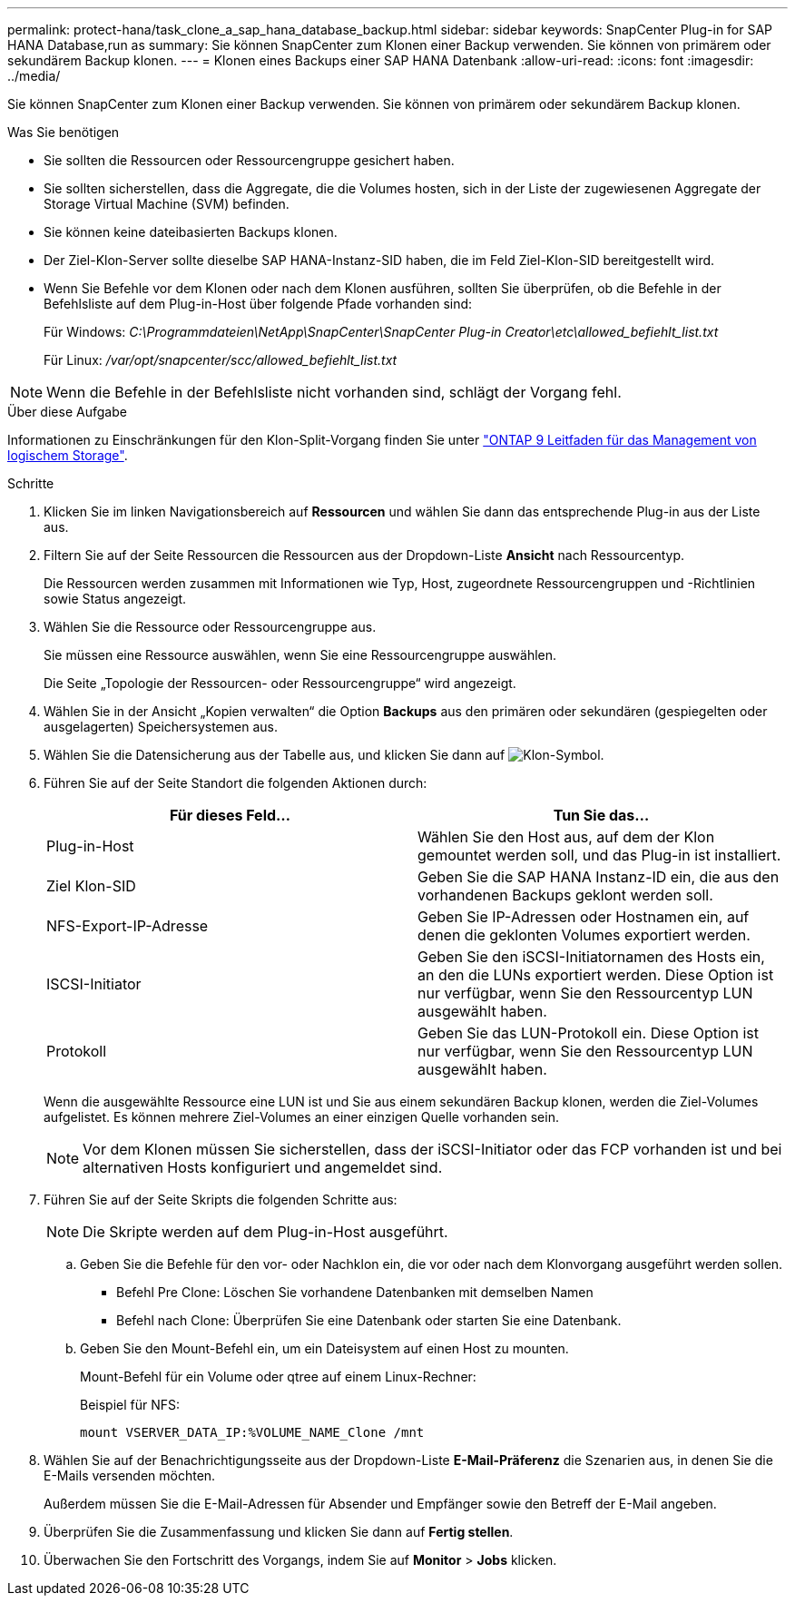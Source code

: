 ---
permalink: protect-hana/task_clone_a_sap_hana_database_backup.html 
sidebar: sidebar 
keywords: SnapCenter Plug-in for SAP HANA Database,run as 
summary: Sie können SnapCenter zum Klonen einer Backup verwenden. Sie können von primärem oder sekundärem Backup klonen. 
---
= Klonen eines Backups einer SAP HANA Datenbank
:allow-uri-read: 
:icons: font
:imagesdir: ../media/


[role="lead"]
Sie können SnapCenter zum Klonen einer Backup verwenden. Sie können von primärem oder sekundärem Backup klonen.

.Was Sie benötigen
* Sie sollten die Ressourcen oder Ressourcengruppe gesichert haben.
* Sie sollten sicherstellen, dass die Aggregate, die die Volumes hosten, sich in der Liste der zugewiesenen Aggregate der Storage Virtual Machine (SVM) befinden.
* Sie können keine dateibasierten Backups klonen.
* Der Ziel-Klon-Server sollte dieselbe SAP HANA-Instanz-SID haben, die im Feld Ziel-Klon-SID bereitgestellt wird.
* Wenn Sie Befehle vor dem Klonen oder nach dem Klonen ausführen, sollten Sie überprüfen, ob die Befehle in der Befehlsliste auf dem Plug-in-Host über folgende Pfade vorhanden sind:
+
Für Windows: _C:\Programmdateien\NetApp\SnapCenter\SnapCenter Plug-in Creator\etc\allowed_befiehlt_list.txt_

+
Für Linux: _/var/opt/snapcenter/scc/allowed_befiehlt_list.txt_




NOTE: Wenn die Befehle in der Befehlsliste nicht vorhanden sind, schlägt der Vorgang fehl.

.Über diese Aufgabe
Informationen zu Einschränkungen für den Klon-Split-Vorgang finden Sie unter http://docs.netapp.com/ontap-9/topic/com.netapp.doc.dot-cm-vsmg/home.html["ONTAP 9 Leitfaden für das Management von logischem Storage"^].

.Schritte
. Klicken Sie im linken Navigationsbereich auf *Ressourcen* und wählen Sie dann das entsprechende Plug-in aus der Liste aus.
. Filtern Sie auf der Seite Ressourcen die Ressourcen aus der Dropdown-Liste *Ansicht* nach Ressourcentyp.
+
Die Ressourcen werden zusammen mit Informationen wie Typ, Host, zugeordnete Ressourcengruppen und -Richtlinien sowie Status angezeigt.

. Wählen Sie die Ressource oder Ressourcengruppe aus.
+
Sie müssen eine Ressource auswählen, wenn Sie eine Ressourcengruppe auswählen.

+
Die Seite „Topologie der Ressourcen- oder Ressourcengruppe“ wird angezeigt.

. Wählen Sie in der Ansicht „Kopien verwalten“ die Option *Backups* aus den primären oder sekundären (gespiegelten oder ausgelagerten) Speichersystemen aus.
. Wählen Sie die Datensicherung aus der Tabelle aus, und klicken Sie dann auf image:../media/clone_icon.gif["Klon-Symbol"].
. Führen Sie auf der Seite Standort die folgenden Aktionen durch:
+
|===
| Für dieses Feld... | Tun Sie das... 


 a| 
Plug-in-Host
 a| 
Wählen Sie den Host aus, auf dem der Klon gemountet werden soll, und das Plug-in ist installiert.



 a| 
Ziel Klon-SID
 a| 
Geben Sie die SAP HANA Instanz-ID ein, die aus den vorhandenen Backups geklont werden soll.



 a| 
NFS-Export-IP-Adresse
 a| 
Geben Sie IP-Adressen oder Hostnamen ein, auf denen die geklonten Volumes exportiert werden.



 a| 
ISCSI-Initiator
 a| 
Geben Sie den iSCSI-Initiatornamen des Hosts ein, an den die LUNs exportiert werden. Diese Option ist nur verfügbar, wenn Sie den Ressourcentyp LUN ausgewählt haben.



 a| 
Protokoll
 a| 
Geben Sie das LUN-Protokoll ein. Diese Option ist nur verfügbar, wenn Sie den Ressourcentyp LUN ausgewählt haben.

|===
+
Wenn die ausgewählte Ressource eine LUN ist und Sie aus einem sekundären Backup klonen, werden die Ziel-Volumes aufgelistet. Es können mehrere Ziel-Volumes an einer einzigen Quelle vorhanden sein.

+

NOTE: Vor dem Klonen müssen Sie sicherstellen, dass der iSCSI-Initiator oder das FCP vorhanden ist und bei alternativen Hosts konfiguriert und angemeldet sind.

. Führen Sie auf der Seite Skripts die folgenden Schritte aus:
+

NOTE: Die Skripte werden auf dem Plug-in-Host ausgeführt.

+
.. Geben Sie die Befehle für den vor- oder Nachklon ein, die vor oder nach dem Klonvorgang ausgeführt werden sollen.
+
*** Befehl Pre Clone: Löschen Sie vorhandene Datenbanken mit demselben Namen
*** Befehl nach Clone: Überprüfen Sie eine Datenbank oder starten Sie eine Datenbank.


.. Geben Sie den Mount-Befehl ein, um ein Dateisystem auf einen Host zu mounten.
+
Mount-Befehl für ein Volume oder qtree auf einem Linux-Rechner:

+
Beispiel für NFS:

+
 mount VSERVER_DATA_IP:%VOLUME_NAME_Clone /mnt


. Wählen Sie auf der Benachrichtigungsseite aus der Dropdown-Liste *E-Mail-Präferenz* die Szenarien aus, in denen Sie die E-Mails versenden möchten.
+
Außerdem müssen Sie die E-Mail-Adressen für Absender und Empfänger sowie den Betreff der E-Mail angeben.

. Überprüfen Sie die Zusammenfassung und klicken Sie dann auf *Fertig stellen*.
. Überwachen Sie den Fortschritt des Vorgangs, indem Sie auf *Monitor* > *Jobs* klicken.

